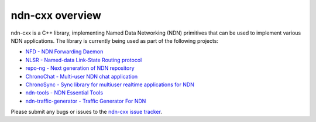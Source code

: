 ndn-cxx overview
================

ndn-cxx is a C++ library, implementing Named Data Networking (NDN) primitives that can be
used to implement various NDN applications. The library is currently being used as part of
the following projects:

-  `NFD - NDN Forwarding Daemon <http://named-data.net/doc/NFD>`__
-  `NLSR - Named-data Link-State Routing
   protocol <https://github.com/named-data/NLSR>`__
-  `repo-ng - Next generation of NDN
   repository <https://github.com/named-data/repo-ng>`__
-  `ChronoChat - Multi-user NDN chat
   application <https://github.com/named-data/ChronoChat>`__
-  `ChronoSync - Sync library for multiuser realtime applications for
   NDN <https://github.com/named-data/ChronoSync>`__
-  `ndn-tools - NDN Essential Tools <https://github.com/named-data/ndn-tools>`__
-  `ndn-traffic-generator - Traffic Generator For
   NDN <https://github.com/named-data/ndn-traffic-generator>`__

Please submit any bugs or issues to the `ndn-cxx issue tracker
<http://redmine.named-data.net/projects/ndn-cxx/issues>`__.
